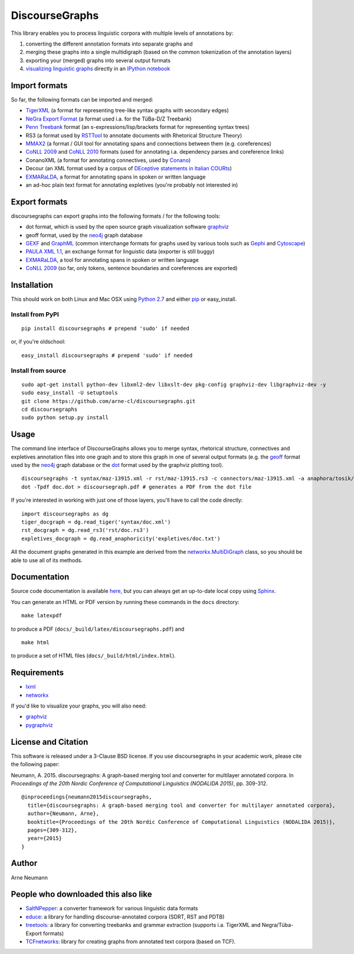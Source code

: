 DiscourseGraphs
===============

.. image:: http://img.shields.io/pypi/v/discoursegraphs.svg
   :alt: Latest version
   :align: right
   :target: https://pypi.python.org/pypi/discoursegraphs
.. image:: http://img.shields.io/badge/license-BSD-yellow.svg
   :alt: BSD License
   :align: right
   :target: http://opensource.org/licenses/BSD-3-Clause

.. image:: https://travis-ci.org/arne-cl/discoursegraphs.svg?branch=master
   :alt: Build status
   :align: right
   :target: https://travis-ci.org/arne-cl/discoursegraphs
.. image:: https://codecov.io/github/arne-cl/discoursegraphs/coverage.svg?branch=master
   :alt: Test coverage
   :align: right
   :target: https://codecov.io/github/arne-cl/discoursegraphs?branch=master
.. image:: https://www.quantifiedcode.com/api/v1/project/3076854b9ea74bed867f12808d98f437/badge.svg
   :alt: Code Issues
   :align: right
   :target: https://www.quantifiedcode.com/app/project/3076854b9ea74bed867f12808d98f437

This library enables you to process linguistic corpora with multiple levels
of annotations by:

1. converting the different annotation formats into separate graphs and
2. merging these graphs into a single multidigraph (based on the common
   tokenization of the annotation layers)
3. exporting your (merged) graphs into several output formats
4. `visualizing linguistic graphs`_ directly in an `IPython notebook`_

.. _`visualizing linguistic graphs`: http://nbviewer.ipython.org/github/arne-cl/alt-mulig/blob/master/python/discoursegraphs-visualization-examples.ipynb
.. _`IPython notebook`: http://ipython.org/notebook.html

Import formats
--------------

So far, the following formats can be imported and merged:

* `TigerXML`_ (a format for representing tree-like syntax graphs with
  secondary edges)
* `NeGra Export Format`_ (a format used i.a. for the TüBa-D/Z Treebank)
* `Penn Treebank <http://www.cis.upenn.edu/~treebank/>`_ format (an s-expressions/lisp/brackets format for representing syntax trees)
* RS3 (a format used by `RSTTool`_ to
  annotate documents with Rhetorical Structure Theory)
* `MMAX2`_ (a format / GUI tool for annotating spans and connections between
  them (e.g. coreferences)
* `CoNLL 2009`_ and `CoNLL 2010`_ formats (used for annotating i.a. dependency parses
  and coreference links)
* ConanoXML (a format for annotating connectives, used by `Conano`_)
* Decour (an XML format used by a corpus of
  `DEceptive statements in Italian COURts <http://www.lrec-conf.org/proceedings/lrec2012/pdf/377_Paper.pdf>`_)
* `EXMARaLDA <http://exmaralda.org/>`_, a format for annotating spans in spoken
  or written language
* an ad-hoc plain text format for annotating expletives (you're probably not
  interested in)

.. _`TigerXML`: http://www.ims.uni-stuttgart.de/forschung/ressourcen/werkzeuge/TIGERSearch/doc/html/TigerXML.html
.. _`NeGra Export Format`: http://www.sfs.uni-tuebingen.de/resources/exformat3.ps 
.. _`RSTTool`: http://www.wagsoft.com/RSTTool/
.. _`MMAX2`: http://mmax2.sourceforge.net/
.. _`CoNLL 2009`: http://ufal.mff.cuni.cz/conll2009-st/task-description.html
.. _`CoNLL 2010`: http://web.archive.org/web/20130119013221/http://www.inf.u-szeged.hu/rgai/conll2010st
.. _`Conano`: http://www.ling.uni-potsdam.de/acl-lab/Forsch/pcc/pcc.html

Export formats
--------------

discoursegraphs can export graphs into the following formats /
for the following tools:

* dot format, which is used by the open source graph visualization software `graphviz`_
* geoff format, used by the `neo4j`_ graph database
* `GEXF <http://gexf.net/format/>`_  and `GraphML <http://graphml.graphdrawing.org/>`_
  (common interchange formats for graphs used by various tools such as
  `Gephi <https://gephi.github.io/>`_ and `Cytoscape <http://www.cytoscape.org/>`_)
* `PAULA XML 1.1 <https://www.sfb632.uni-potsdam.de/en/paula.html>`_, an exchange format
  for linguistic data (exporter is still buggy)
* `EXMARaLDA <http://exmaralda.org/>`_, a tool for annotating spans in spoken
  or written language
* `CoNLL 2009`_ (so far, only tokens, sentence boundaries and coreferences are exported)


Installation
------------

This should work on both Linux and Mac OSX using `Python 2.7`_ and
either `pip`_ or easy_install.

.. _`Python 2.7`: https://www.python.org/downloads/
.. _`pip`: https://pip.pypa.io/en/latest/installing.html

Install from PyPI
~~~~~~~~~~~~~~~~~

::

    pip install discoursegraphs # prepend 'sudo' if needed

or, if you're oldschool:

::

    easy_install discoursegraphs # prepend 'sudo' if needed


Install from source
~~~~~~~~~~~~~~~~~~~

::

    sudo apt-get install python-dev libxml2-dev libxslt-dev pkg-config graphviz-dev libgraphviz-dev -y
    sudo easy_install -U setuptools
    git clone https://github.com/arne-cl/discoursegraphs.git
    cd discoursegraphs
    sudo python setup.py install


Usage
-----

The command line interface of DiscourseGraphs allows you to
merge syntax, rhetorical structure, connectives and expletives
annotation files into one graph and to  store this graph in one of several
output formats (e.g. the `geoff`_ format used by the `neo4j`_ graph database
or the `dot`_ format used by the graphviz plotting tool).

.. _`neo4j`:  http://www.neo4j.org/
.. _`dot`: http://www.graphviz.org/content/dot-language
.. _`geoff`: http://www.neo4j.org/develop/python/geoff



::

    discoursegraphs -t syntax/maz-13915.xml -r rst/maz-13915.rs3 -c connectors/maz-13915.xml -a anaphora/tosik/das/maz-13915.txt -o dot
    dot -Tpdf doc.dot > discoursegraph.pdf # generates a PDF from the dot file

If you're interested in working with just one of those layers, you'll
have to call the code directly::

    import discoursegraphs as dg
    tiger_docgraph = dg.read_tiger('syntax/doc.xml')
    rst_docgraph = dg.read_rs3('rst/doc.rs3')
    expletives_docgraph = dg.read_anaphoricity('expletives/doc.txt')

All the document graphs generated in this example are derived from the
`networkx.MultiDiGraph`_ class, so you should be able to use all of its
methods.

.. _`networkx.MultiDiGraph`: http://networkx.lanl.gov/reference/classes.multidigraph.html


Documentation
-------------

Source code documentation is available
`here <https://pythonhosted.org/pypolibox/>`_, but you can always get an
up-to-date local copy using `Sphinx`_.

You can generate an HTML or PDF version by running these commands in
the ``docs`` directory::

    make latexpdf

to produce a PDF (``docs/_build/latex/discoursegraphs.pdf``) and ::

    make html

to produce a set of HTML files (``docs/_build/html/index.html``).

.. _`Sphinx`: http://sphinx-doc.org/


Requirements
------------

- `lxml <http://lxml.de/>`_
- `networkx <http://networkx.github.io/>`_

If you'd like to visualize your graphs, you will also need:

- `graphviz <http://graphviz.org/>`_
- `pygraphviz <http://pygraphviz.github.io/>`_


License and Citation
--------------------

This software is released under a 3-Clause BSD license. If you use
discoursegraphs in your academic work, please cite the following paper:

Neumann, A. 2015. discoursegraphs: A graph-based merging tool and converter
for multilayer annotated corpora. In *Proceedings of the 20th Nordic Conference
of Computational Linguistics (NODALIDA 2015)*, pp. 309-312.

::

    @inproceedings{neumann2015discoursegraphs,
      title={discoursegraphs: A graph-based merging tool and converter for multilayer annotated corpora},
      author={Neumann, Arne},
      booktitle={Proceedings of the 20th Nordic Conference of Computational Linguistics (NODALIDA 2015)},
      pages={309-312},
      year={2015}
    }

Author
------
Arne Neumann


People who downloaded this also like
------------------------------------

- `SaltNPepper`_: a converter framework for various linguistic data formats
- `educe`_: a library for handling discourse-annotated corpora (SDRT, RST and PDTB)
- `treetools`_: a library for converting treebanks and grammar extraction (supports
  i.a. TigerXML and Negra/Tüba-Export formats)
- `TCFnetworks`_: library for creating graphs from annotated text corpora (based on TCF).

.. _`SaltNPepper`: https://korpling.german.hu-berlin.de/p/projects/saltnpepper/wiki/
.. _`educe`: https://github.com/irit-melodi/educe
.. _`treetools`: https://github.com/wmaier/treetools
.. _`TCFnetworks`: https://github.com/SeNeReKo/TCFnetworks
